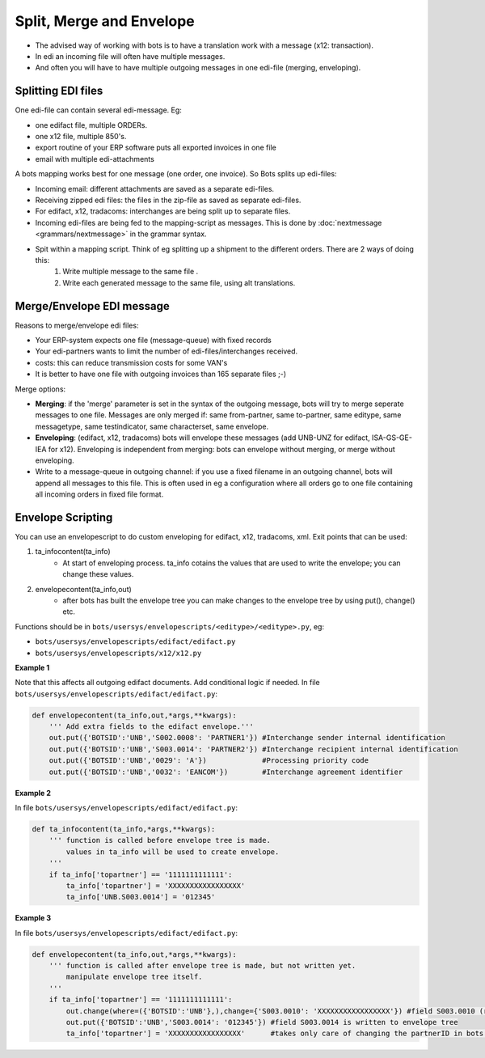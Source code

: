 Split, Merge and Envelope
=========================

* The advised way of working with bots is to have a translation work with a message (x12: transaction).
* In edi an incoming file will often have multiple messages.
* And often you will have to have multiple outgoing messages in one edi-file (merging, enveloping).

Splitting EDI files
-------------------

One edi-file can contain several edi-message. Eg:

* one edifact file, multiple ORDERs.
* one x12 file, multiple 850's.
* export routine of your ERP software puts all exported invoices in one file
* email with multiple edi-attachments

A bots mapping works best for one message (one order, one invoice).
So Bots splits up edi-files:

* Incoming email: different attachments are saved as a separate edi-files.
* Receiving zipped edi files: the files in the zip-file as saved as separate edi-files.
* For edifact, x12, tradacoms: interchanges are being split up to separate files.
* Incoming edi-files are being fed to the mapping-script as messages. This is done by :doc:`nextmessage <grammars/nextmessage>` in the grammar syntax.
* Spit within a mapping script. Think of eg splitting up a shipment to the different orders. There are 2 ways of doing this:
    #. Write multiple message to the same file .
    #. Write each generated message to the same file, using alt translations.

Merge/Envelope EDI message
--------------------------

Reasons to merge/envelope edi files:

* Your ERP-system expects one file (message-queue) with fixed records
* Your edi-partners wants to limit the number of edi-files/interchanges received.
* costs: this can reduce transmission costs for some VAN's
* It is better to have one file with outgoing invoices than 165 separate files ;-)

Merge options:

* **Merging**: if the 'merge' parameter is set in the syntax of the outgoing message, bots will try to merge seperate messages to one file. Messages are only merged if: same from-partner, same to-partner, same editype, same messagetype, same testindicator, same characterset, same envelope.
* **Enveloping**: (edifact, x12, tradacoms) bots will envelope these messages (add UNB-UNZ for edifact, ISA-GS-GE-IEA for x12). Enveloping is independent from merging: bots can envelope without merging, or merge without enveloping.
* Write to a message-queue in outgoing channel: if you use a fixed filename in an outgoing channel, bots will append all messages to this file. This is often used in eg a configuration where all orders go to one file containing all incoming orders in fixed file format.

Envelope Scripting
------------------

You can use an envelopescript to do custom enveloping for edifact, x12, tradacoms, xml. Exit points that can be used:

#. ta_infocontent(ta_info)
    * At start of enveloping process. ta_info cotains the values that are used to write the envelope; you can change these values.
#. envelopecontent(ta_info,out)
    * after bots has built the envelope tree you can make changes to the envelope tree by using put(), change() etc.

Functions should be in ``bots/usersys/envelopescripts/<editype>/<editype>.py``, eg:

* ``bots/usersys/envelopescripts/edifact/edifact.py``
* ``bots/usersys/envelopescripts/x12/x12.py``

**Example 1**

Note that this affects all outgoing edifact documents. Add conditional logic if needed. In file ``bots/usersys/envelopescripts/edifact/edifact.py``:

.. code-block:: python

    def envelopecontent(ta_info,out,*args,**kwargs):
        ''' Add extra fields to the edifact envelope.'''
        out.put({'BOTSID':'UNB','S002.0008': 'PARTNER1'}) #Interchange sender internal identification
        out.put({'BOTSID':'UNB','S003.0014': 'PARTNER2'}) #Interchange recipient internal identification
        out.put({'BOTSID':'UNB','0029': 'A'})             #Processing priority code
        out.put({'BOTSID':'UNB','0032': 'EANCOM'})        #Interchange agreement identifier

**Example 2**

In file ``bots/usersys/envelopescripts/edifact/edifact.py``:

.. code-block:: python

    def ta_infocontent(ta_info,*args,**kwargs):
        ''' function is called before envelope tree is made.
            values in ta_info will be used to create envelope.
        '''
        if ta_info['topartner'] == '1111111111111':
            ta_info['topartner'] = 'XXXXXXXXXXXXXXXXX'
            ta_info['UNB.S003.0014'] = '012345'

**Example 3**

In file ``bots/usersys/envelopescripts/edifact/edifact.py``:

.. code-block:: python

    def envelopecontent(ta_info,out,*args,**kwargs):
        ''' function is called after envelope tree is made, but not written yet.
            manipulate envelope tree itself.
        '''
        if ta_info['topartner'] == '1111111111111':
            out.change(where=({'BOTSID':'UNB'},),change={'S003.0010': 'XXXXXXXXXXXXXXXXX'}) #field S003.0010 (receiver) is written to envelope tree
            out.put({'BOTSID':'UNB','S003.0014': '012345'}) #field S003.0014 is written to envelope tree
            ta_info['topartner'] = 'XXXXXXXXXXXXXXXXX'      #takes only care of changing the partnerID in bots interface (does not change envelope itself)
